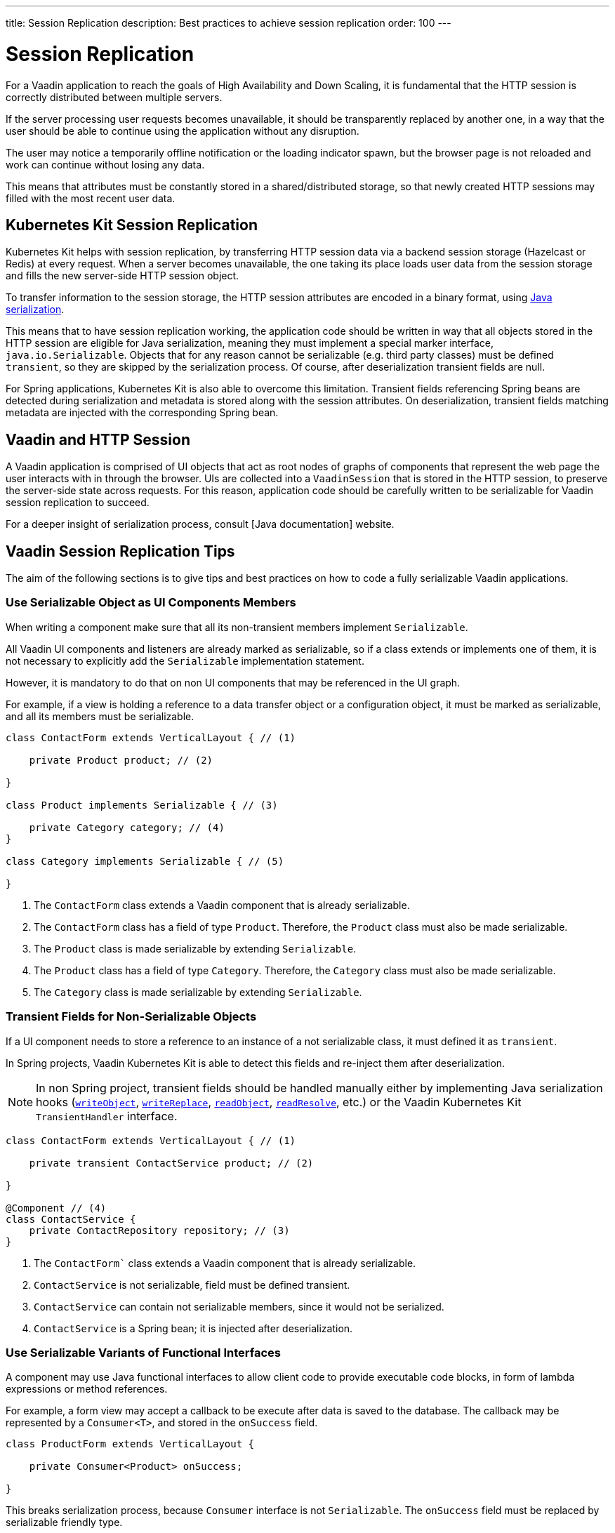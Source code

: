 ---
title: Session Replication
description: Best practices to achieve session replication
order: 100
---

= Session Replication

For a Vaadin application to reach the goals of High Availability and Down Scaling, it is fundamental that the HTTP session is correctly distributed between multiple servers.

If the server processing user requests becomes unavailable, it should be transparently replaced by another one, in a way that the user should be able to continue using the application without any disruption.

The user may notice a temporarily offline notification or the loading indicator spawn, but the browser page is not reloaded and work can continue without losing any data.

This means that attributes must be constantly stored in a shared/distributed storage, so that newly created HTTP sessions may filled with the most recent user data.


== Kubernetes Kit Session Replication

Kubernetes Kit helps with session replication, by transferring HTTP session data via a backend session storage (Hazelcast or Redis) at every request.
When a server becomes unavailable, the one taking its place loads user data from the session storage and fills the new server-side HTTP session object.

To transfer information to the session storage, the HTTP session attributes are encoded in a binary format, using https://docs.oracle.com/en/java/javase/17/docs/specs/serialization/index.html[Java serialization].

This means that to have session replication working, the application code should be written in way that all objects stored in the HTTP session are eligible for Java serialization, meaning they must implement a special marker interface, [classname]`java.io.Serializable`.
Objects that for any reason cannot be serializable (e.g. third party classes) must be defined `transient`, so they are skipped by the serialization process.
Of course, after deserialization transient fields are null.

For Spring applications, Kubernetes Kit is also able to overcome this limitation.
Transient fields referencing Spring beans are detected during serialization and metadata is stored along with the session attributes.
On deserialization, transient fields matching metadata are injected with the corresponding Spring bean.


== Vaadin and HTTP Session

A Vaadin application is comprised of UI objects that act as root nodes of graphs of components that represent the web page the user interacts with in through the browser.
UIs are collected into a [classname]`VaadinSession` that is stored in the HTTP session, to preserve the server-side state across requests.
For this reason, application code should be carefully written to be serializable for Vaadin session replication to succeed.

For a deeper insight of serialization process, consult [Java documentation] website.

== Vaadin Session Replication Tips

The aim of the following sections is to give tips and best practices on how to code a fully serializable Vaadin applications.


=== Use Serializable Object as UI Components Members

When writing a component make sure that all its non-transient members implement [classname]`Serializable`.

All Vaadin UI components and listeners are already marked as serializable, so if a class extends or implements one of them, it is not necessary to explicitly add the `Serializable` implementation statement.

However, it is mandatory to do that on non UI components that may be referenced in the UI graph.

For example, if a view is holding a reference to a data transfer object or a configuration object, it must be marked as serializable, and all its members must be serializable.

[source,java]
----
class ContactForm extends VerticalLayout { // (1)

    private Product product; // (2)

}

class Product implements Serializable { // (3)

    private Category category; // (4)
}

class Category implements Serializable { // (5)

}
----

1. The [classname]`ContactForm` class extends a Vaadin component that is already serializable.
2. The [classname]`ContactForm` class has a field of type [classname]`Product`.
Therefore, the [classname]`Product` class must also be made serializable.
3. The [classname]`Product` class is made serializable by extending [interfacename]`Serializable`.
4. The [classname]`Product` class has a field of type [classname]`Category`.
Therefore, the [classname]`Category` class must also be made serializable.
5. The [classname]`Category` class is made serializable by extending [interfacename]`Serializable`.


=== Transient Fields for Non-Serializable Objects

If a UI component needs to store a reference to an instance of a not serializable class, it must defined it as `transient`.

In Spring projects, Vaadin Kubernetes Kit is able to detect this fields and re-inject them after deserialization.

[NOTE]
In non Spring project, transient fields should be handled manually either by implementing Java serialization hooks (https://docs.oracle.com/en/java/javase/17/docs/specs/serialization/output.html#the-writeobject-method[`writeObject`], https://docs.oracle.com/en/java/javase/17/docs/specs/serialization/output.html#the-writereplace-method[`writeReplace`], https://docs.oracle.com/en/java/javase/17/docs/specs/serialization/input.html#the-readobject-method[`readObject`], https://docs.oracle.com/en/java/javase/17/docs/specs/serialization/input.html#the-readresolve-method[`readResolve`], etc.) or the Vaadin Kubernetes Kit [interfacename]`TransientHandler` interface.

[source,java]
----
class ContactForm extends VerticalLayout { // (1)

    private transient ContactService product; // (2)

}

@Component // (4)
class ContactService {
    private ContactRepository repository; // (3)
}
----

1. The [classname]`ContactForm`` class extends a Vaadin component that is already serializable.
1. [classname]`ContactService` is not serializable, field must be defined transient.
1. [classname]`ContactService` can contain not serializable members, since it would not be serialized.
1. [classname]`ContactService` is a Spring bean; it is injected after deserialization.

=== Use Serializable Variants of Functional Interfaces

A component may use Java functional interfaces to allow client code to provide executable code blocks, in form of lambda expressions or method references.

For example, a form view may accept a callback to be execute after data is saved to the database.
The callback may be represented by a [classname]`Consumer<T>`, and stored in the [fieldname]`onSuccess` field.

[source,java]
----
class ProductForm extends VerticalLayout {

    private Consumer<Product> onSuccess;

}
----

This breaks serialization process, because [classname]`Consumer` interface is not [classname]`Serializable`.
The [fieldname]`onSuccess` field must be replaced by serializable friendly type.

To make serialization of [classname]`ProductForm` work, the class can be refactored using a [classname]`SerializableConsumer<T>`

[source,java]
----
import com.vaadin.flow.function.SerializableConsumer;

class ProductForm extends VerticalLayout {

    private SerializableConsumer<Product> onSuccess;

}
----

Vaadin offers a serializable-ready version of the most used Java functional interfaces in the [packagename]`com.vaadin.flow.function` package.

Take care also when writing utility classes that uses functional interfaces as input parameters or return types.

Following class breaks serialization if methods are used 

[source,java]
----
public class DataProviderUtil {
  
    // (1)
	public static <S, T> T convertIfNotNull(S source, Function<S, T> converter, Supplier<T> nullValueSupplier) {
 		return source != null ? converter.apply(source) : nullValueSupplier.get();
 	}
 
    // (2)
	public static <T> ItemLabelGenerator<T> createItemLabelGenerator(Function<T, String> converter) {
 		return item -> convertIfNotNull(item, /* (3) */ converter, () -> "");
 	}
}

class OrderEditor {

    private ComboBox<OrderState> status;

    OrderEditor() {
        // (4)
        status.setItemLabelGenerator(
            DataProviderUtil.createItemLabelGenerator(OrderState::getDisplayName)
        );
    }
}
----

1. Takes a reference to non serializable functional interfaces.
1. Takes a reference to a non serializable interface
1. and captures it into the returned lambda expression.
1. Store the [classname]`ItemLabelGenerator` lambda expression in the serializable [classname]`ComboBox` component.

The above utility class must be refactored to use serializable functional interfaces, as follows:

[source,java]
----
public class DataProviderUtil {
  
	public static <S, T> T convertIfNotNull(S source, SerializableFunction<S, T> converter, SerializableSupplier<T> nullValueSupplier) {
 		return source != null ? converter.apply(source) : nullValueSupplier.get();
 	}
 
	public static <T> ItemLabelGenerator<T> createItemLabelGenerator(SerializableFunction<T, String> converter) {
 		return item -> convertIfNotNull(item, /* (3) */ converter, () -> "");
 	}
}
----

=== Don't Capture Not Serializable Object in lambdas

When coding component listeners or setting properties that accepts functional interfaces, it is common to use lambda expression.

Lambdas can be serialized if the target interface is [classname]`Serializable`, but they must not capture any not serializable objects.

For example, the following code fails during serialization because [classname]`OrderService` is not Serializable.

[source,java]
----
class OrderEditor {

    private ComboBox<OrderState> status;
    
    OrderEditor(OrderService service) {
        status.setItemLabelGenerator(item -> 
            service.humanReadableState(item)
        );
    }
}
----

In this case, probably a solution may be store the `service` reference as [classname]`OrderEditor` transient field, accessing the instance in the lambda with a method call, for example a `getter`, and implement Java deserialization hooks to somehow inject the service instance.

In Spring projects using Vaadin Kubernetes Kit, you can rely on transient field handling, and simply add the field for the service instance.

[source,java]
----
class OrderEditor {

    private transient OrderService service;
    private ComboBox<OrderState> status;
    
    OrderEditor(OrderService service) {
        this.service = service;
        status.setItemLabelGenerator(item -> 
            getOrderService().humanReadableState(item)
        );
    }

    private OrderService getOrderService() {
        return service;
    }
}
----

Another way, to avoid adding the transient field to the main class, is to reference the non serializable object in a serializable proxy, that exposes only the required methods.

[source,java]
----
class OrderEditor {

    private ComboBox<OrderState> status;
    
    OrderEditor(OrderService service) {
        this.service = service;
        OrderStateLabelGeneratorProxy proxy = new OrderStateLabelGeneratorProxy(service);
        status.setItemLabelGenerator(item -> 
            proxy.humanReadableState(item)
        );
    }

    private static class OrderStateLabelGeneratorProxy
        implements Serializable {
        
        private final transient OrderService service;

        OrderStateLabelGeneratorProxy(OrderService service) {
            this.service = service;
        }

        String humanReadableState(OrderState state) {
            return service.humanReadableState(item);
        }
    }
}
----

== Session Replication Issues

Despite from applying mentioned tips, still session replication may fail because of issues during serialization or deserialization.

When facing exceptions on serialization phase, it may be useful set the `sun.io.serialization.extendedDebugInfo` system property to make Java serialization verbose.
However, be aware that to represent the objects beans serialized, the `toString()` method is used, and this in rare cases may cause issues not related to serialization.
For example, Hibernate [classname]`PersistentList.toString()` forces initialization of the lazy loaded collection.
If this happens without an active Hibernate session, an exception is thrown.

In the following section, common issues with serialization and deserialization are presented.


=== SerializedLambda ClassCastException

A common Vaadin application extensively uses lambda expression for components listeners, binder, etc.

When serializing and deserializing lambda expressions, it may happen to face [classname]`ClassCastException` with cryptic messages, such as `SerializedLambda cannot be cast to class <className>`  (on serialization) or `SerializedLambda cannot be assigned to field <fieldName> of type <className>` (on deserialization).

Usually the cause is a `self reference`, meaning that the lambda expression captures an object instance, but the expression is itself a member of the object graph of the captured object.

Detecting the cause of the issues in not easy.
In most cases it requires the developer intercept the [classname]`ClassCastException` in the IDE debugger and to analyze the call stack to identify the class defining the lambda expression.

Once the lambda expression has been identified, replacing it with an anonymous class may be the solution.


== Kubernetes Kit Session Replication Debug Tool

To help making HTTP session fully serializable and deserializable, Kubernetes Kit offers a tool whose aim is to discover main issues during development.

The debug tool is composed by a HTTP session replication tester, engaged by a Vaadin [classname]`RequestHandler`, that tries to serialize and deserialize the HTTP session for every user action on the browser that triggers a server request.
It works only on `development mode` and only if session serialization is enabled setting the configuration property `vaadin.devmode.sessionSerialization.enabled` to `true`.

Outcomes from the test are printed on the server logs, and includes following details:

 * Test process outcomes (for example SERIALIZATION_FAILED, DESERIALIZATION_FAILED, SUCCESS, ...)
 * List of not serializable classes
 * Object class graph in case of deserialization errors
 * Potential causes of [classname]`SerializedLambda` [classname]` ClassCastException`s

The debug tool can be installed by configuring the provided [classname]`VaadinInitListener`, either by adding an entry in `META-INF/services/VaadinServiceInitListener` or by defining a bean if using Vaadin Spring add-on.

.Install with Service Loader entry in META-INF/services/VaadinServiceInitListener
[source,text]
----
com.vaadin.azure.starter.sessiontracker.serialization.SerializationDebugRequestHandler$InitListener
----

.Install exposing Spring Bean
[source,java]
----
@Configuration
class AppConfig {

    @Bean
    VaadinServiceInitListener serializationDebugInitListener() {
        return new SerializationDebugRequestHandler.InitListener();
    }
}
----

[TIP]
For information about Service Init Listener consult the <<{articles}/advanced/service-init-listener#,specific documentation>>.

=== Debug Tool Hints Examples

Suppose you have an application that is not coded from the beginning to support session replication.
With Kubernetes Session Replication Debug Tool in action, issues like the following can be spot during development mode, checking server logs.

For views directly or indirectly referencing not serializable objects, the classes causing issues are reported.
Double check those classes, make them [classname]`Serializable` and then navigate to view again to see if the issues is solved or if other problems arise.

[source,text]
----
Session serialization attempt completed in 42 ms with outcomes: [SERIALIZATION_FAILED, NOT_SERIALIZABLE_CLASSES]

NOT SERIALIZABLE CLASSES FOUND:
===============================

com.vaadin.starter.bakery.ui.views.storefront.OrderPresenter
com.vaadin.starter.bakery.ui.utils.converters.LocalTimeConverter
com.vaadin.starter.bakery.backend.service.PickupLocationService
com.vaadin.starter.bakery.ui.views.orderedit.OrderEditor$$Lambda$2202/0x0000000800e2f040
com.vaadin.starter.bakery.backend.service.ProductService
com.vaadin.starter.bakery.ui.views.orderedit.OrderEditor$$Lambda$2165/0x0000000800e1f440
com.vaadin.starter.bakery.backend.service.OrderService$$EnhancerBySpringCGLIB$$75e41bca
com.vaadin.starter.bakery.ui.views.storefront.OrderPresenter$$Lambda$2106/0x0000000800df6440
----

To solve [classname]`SerializedLambda` class cast exceptions during deserialization, analyze the class graph from the bottom to the top and search for know classes and check the `BEST CANDIDATES` sections to identify the failing lambda expression.

[source,text]
----
Session serialization attempt completed in 22 ms with outcomes: [SERIALIZATION_FAILED, NOT_SERIALIZABLE_CLASSES, DESERIALIZATION_FAILED]

ERRORS DURING SERIALIZATION/DESERIALIZATION PROCESS:
====================================================
DESERIALIZATION_FAILED: cannot assign instance of java.lang.invoke.SerializedLambda to field com.vaadin.flow.component.ComponentEventBus$ListenerWrapper.listener of type com.vaadin.flow.component.ComponentEventListener in instance of com.vaadin.flow.component.ComponentEventBus$ListenerWrapper

DESERIALIZATION STACK. Process failed at depth 52
  class java.util.HashMap [loadFactor (float), threshold (int)]
  class [Ljava.util.Map$Entry; []
    class com.vaadin.flow.spring.SpringVaadinSession [destroyListeners (interface java.util.List)]
      class com.vaadin.flow.server.VaadinSession [cumulativeRequestDuration (long), lastLocked (long), lastRequestDuration (long), lastRequestTimestamp (long), lastUnlocked (long), nextUIId (int), sessionClosedExplicitly (boolean), attributes (class com.vaadin.flow.server.Attributes), browser (class com.vaadin.flow.server.WebBrowser), configuration (interface com.vaadin.flow.function.DeploymentConfiguration), errorHandler (interface com.vaadin.flow.server.ErrorHandler), locale (class java.util.Locale), pushId (class java.lang.String), requestHandlers (class java.util.LinkedList), resourceRegistry (class com.vaadin.flow.server.StreamResourceRegistry), state (class com.vaadin.flow.server.VaadinSessionState)]
      class com.vaadin.flow.server.Attributes [attributes (class java.util.HashMap)]
        class [Ljava.util.Map$Entry; []
          class com.vaadin.flow.spring.scopes.VaadinUIScope$UIStoreWrapper [session (class com.vaadin.flow.server.VaadinSession), sessionDestroyListenerRegistration (interface com.vaadin.flow.shared.Registration), uiStores (interface java.util.Map)]
            class [Ljava.util.Map$Entry; []
              class java.lang.Integer [value (int)]
              class com.vaadin.flow.spring.scopes.BeanStore [destructionCallbacks (interface java.util.Map), objects (interface java.util.Map), session (class com.vaadin.flow.server.VaadinSession)]
                class [Ljava.util.Map$Entry; []
                  class com.vaadin.starter.bakery.ui.dataproviders.OrdersGridDataProvider [defaultSortOrders (interface java.util.List), orderService (class com.vaadin.starter.bakery.backend.service.OrderService), pageObserver (interface java.util.function.Consumer)]
                    class org.vaadin.artur.spring.dataprovider.FilterablePageableDataProvider [filter (class java.lang.Object)]
                    class [Ljava.util.Map$Entry; []
                      class org.vaadin.artur.spring.dataprovider.PageableDataProvider []
                      class com.vaadin.flow.data.provider.DataChangeEvent [unregisterListenerCommand (interface com.vaadin.flow.server.Command)]
                      class java.util.ArrayList [size (int)]
                      class [Ljava.lang.Object; []
                        class com.vaadin.flow.data.provider.AbstractBackEndDataProvider [sortOrders (interface java.util.List)]
                        class java.util.EventObject []
                        class com.vaadin.flow.data.provider.AbstractDataProvider$DataListenerWrapper [listener (interface com.vaadin.flow.function.SerializableConsumer), registration (interface com.vaadin.flow.shared.Registration)]
                          class com.vaadin.flow.data.provider.AbstractDataProvider [listeners (class java.util.HashMap)]
                          class com.vaadin.flow.data.provider.AbstractDataProvider$1 [this$0 (class com.vaadin.flow.data.provider.AbstractDataProvider), val$listener (interface com.vaadin.flow.data.provider.DataProviderListener)]
                            class java.lang.invoke.SerializedLambda [implMethodKind (int), capturedArgs (class [Ljava.lang.Object;), capturingClass (class java.lang.Class), functionalInterfaceClass (class java.lang.String), functionalInterfaceMethodName (class java.lang.String), functionalInterfaceMethodSignature (class java.lang.String), implClass (class java.lang.String), implMethodName (class java.lang.String), implMethodSignature (class java.lang.String), instantiatedMethodType (class java.lang.String)]
                              class [Ljava.lang.Object; []
                              class [Ljava.lang.Object; []
                                class com.vaadin.flow.data.provider.DataCommunicator [activeStart (int), assumeEmptyClient (boolean), assumedSize (int), definedSize (boolean), fetchEnabled (boolean), itemCountEstimate (int), itemCountEstimateIncrease (int), lastSent (int), nextUpdateId (int), pageSize (int), pagingEnabled (boolean), resendEntireRange (boolean), sizeReset (boolean), skipCountIncreaseUntilReset (boolean), activeKeyOrder (interface java.util.List), arrayUpdater (interface com.vaadin.flow.data.provider.ArrayUpdater), backEndSorting (class java.util.ArrayList), confirmedUpdates (class java.util.HashSet), countCallback (interface com.vaadin.flow.data.provider.CallbackDataProvider$CountCallback), dataGenerator (interface com.vaadin.flow.data.provider.DataGenerator), dataProvider (interface com.vaadin.flow.data.provider.DataProvider), dataProviderUpdateRegistration (interface com.vaadin.flow.shared.Registration), dataUpdater (interface com.vaadin.flow.function.SerializableConsumer), filter (class com.vaadin.flow.data.provider.DataCommunicator$Filter), flushRequest (class com.vaadin.flow.data.provider.DataCommunicator$FlushRequest), flushUpdatedDataRequest (class com.vaadin.flow.data.provider.DataCommunicator$FlushRequest), inMemorySorting (interface com.vaadin.flow.function.SerializableComparator), keyMapper (interface com.vaadin.flow.data.provider.DataKeyMapper), passivatedByUpdate (class java.util.HashMap), requestedRange (class com.vaadin.flow.internal.Range), stateNode (class com.vaadin.flow.internal.StateNode), updatedData (class java.util.HashSet)]
                                  class [Ljava.lang.Object; []
                                  class com.vaadin.flow.component.grid.Grid$GridArrayUpdaterImpl [data (class com.vaadin.flow.component.grid.GridArrayUpdater$UpdateQueueData), this$0 (class com.vaadin.flow.component.grid.Grid), updateQueueFactory (interface com.vaadin.flow.function.SerializableBiFunction)]
                                    class com.vaadin.flow.component.grid.GridArrayUpdater$UpdateQueueData [element (class com.vaadin.flow.dom.Element), hasExpandedItems (interface com.vaadin.flow.function.SerializableSupplier), uniqueKeyProperty (class java.lang.String)]
                                      class com.vaadin.flow.dom.Element []
                                        class com.vaadin.flow.dom.Node [node (class com.vaadin.flow.internal.StateNode), stateProvider (interface com.vaadin.flow.dom.ElementStateProvider)]
                                        class com.vaadin.flow.internal.StateNode [enabled (boolean), hasBeenAttached (boolean), hasBeenDetached (boolean), id (int), isInactiveSelf (boolean), isInitialChanges (boolean), wasAttached (boolean), attachListeners (interface java.util.List), beforeClientResponseEntries (class java.util.ArrayList), changes (interface java.util.Map), detachListeners (interface java.util.List), featureSet (class com.vaadin.flow.internal.StateNode$FeatureSet), features (interface java.io.Serializable), owner (interface com.vaadin.flow.internal.NodeOwner), parent (class com.vaadin.flow.internal.StateNode)]
                                          class [Ljava.lang.Object; []
                                          class [Ljava.lang.Object; []
                                          class com.vaadin.flow.internal.StateNode$FeatureSet [mappings (interface java.util.Map), reportedFeatures (interface java.util.Set)]
                                          class [Lcom.vaadin.flow.internal.nodefeature.NodeFeature; []
                                          class [Lcom.vaadin.flow.internal.nodefeature.NodeFeature; []
                                              class com.vaadin.flow.internal.nodefeature.NodeMap$HashMapValues []
                                              class [Ljava.util.Map$Entry; []
                                              class [Ljava.lang.Object; []
                                                  class [Ljava.lang.Object; []
                                                  class [Lcom.vaadin.flow.internal.nodefeature.NodeFeature; []
                                                  class com.vaadin.flow.internal.StateTree [isRootAttached (boolean), nextBeforeClientResponseIndex (int), nextId (int), dirtyNodes (interface java.util.Set), idToNode (interface java.util.Map), pendingExecutionNodes (interface java.util.Set), rootNode (class com.vaadin.flow.internal.StateNode), uiInternals (class com.vaadin.flow.component.internal.UIInternals)]
                                                    class [Ljava.util.Map$Entry; []
                                                        class [Lcom.vaadin.flow.internal.nodefeature.NodeFeature; []
                                                            class [Ljava.util.Map$Entry; []
                                                            class com.vaadin.flow.component.charts.Chart [changeListener (interface com.vaadin.flow.component.charts.events.internal.ConfigurationChangeListener), configuration (class com.vaadin.flow.component.charts.model.Configuration), configurationUpdateRegistration (interface com.vaadin.flow.shared.Registration), drillCallbackHandler (class com.vaadin.flow.component.charts.Chart$DrillCallbackHandler), drilldownCallback (interface com.vaadin.flow.component.charts.model.DrilldownCallback)]
                                                                class [Ljava.util.Map$Entry; []
                                                                  class com.vaadin.flow.component.charts.events.ChartLoadEvent []
                                                                  class [Ljava.lang.Object; []
                                                                        class com.vaadin.flow.component.ComponentEventBus$$Lambda$925/0x000000080070a040 [arg$1 (class com.vaadin.flow.component.ComponentEventBus), arg$2 (class java.lang.Class), arg$3 (class com.vaadin.flow.component.ComponentEventBus$ListenerWrapper)]
                                                                        class [Ljava.lang.Object; []
                                                                                class [Lcom.vaadin.flow.internal.nodefeature.NodeFeature; []
                                                                                    class [Ljava.lang.Object; []
                                                                                        class [Lcom.vaadin.flow.internal.nodefeature.NodeFeature; []
                                                                                            class [Ljava.util.Map$Entry; []
                                                                                                class [Ljava.util.Map$Entry; []
                                                                                                  class [Ljava.lang.Object; []
                                                                                                        class com.vaadin.flow.component.ComponentEventBus$$Lambda$925/0x000000080070a040 [arg$1 (class com.vaadin.flow.component.ComponentEventBus), arg$2 (class java.lang.Class), arg$3 (class com.vaadin.flow.component.ComponentEventBus$ListenerWrapper)]


SERIALIZED LAMBDA CLASS CAST EXCEPTION BEST CANDIDATES:
=======================================================
	[capturingClass=com/vaadin/flow/component/grid/AbstractColumn, functionalInterfaceClass=com/vaadin/flow/component/ComponentEventListener, functionalInterfaceMethod=onComponentEvent:(Lcom/vaadin/flow/component/ComponentEvent;)V, implementation=com/vaadin/flow/component/grid/AbstractColumn.lambda$new$553b070$1:(Lcom/vaadin/flow/component/AttachEvent;)V, instantiatedMethodType=(Lcom/vaadin/flow/component/AttachEvent;)V, numCaptured=1]
	[capturingClass=com/vaadin/flow/component/grid/Grid, functionalInterfaceClass=com/vaadin/flow/component/ComponentEventListener, functionalInterfaceMethod=onComponentEvent:(Lcom/vaadin/flow/component/ComponentEvent;)V, implementation=com/vaadin/flow/component/grid/Grid.lambda$addColumn$4f76937c$1:(Lcom/vaadin/flow/component/grid/Grid$Column;Ljava/lang/String;Lcom/vaadin/flow/component/AttachEvent;)V, instantiatedMethodType=(Lcom/vaadin/flow/component/AttachEvent;)V, numCaptured=3]
	[capturingClass=com/vaadin/flow/component/grid/Grid, functionalInterfaceClass=com/vaadin/flow/component/ComponentEventListener, functionalInterfaceMethod=onComponentEvent:(Lcom/vaadin/flow/component/ComponentEvent;)V, implementation=com/vaadin/flow/component/grid/Grid.onDragStart:(Lcom/vaadin/flow/component/grid/dnd/GridDragStartEvent;)V, instantiatedMethodType=(Lcom/vaadin/flow/component/grid/dnd/GridDragStartEvent;)V, numCaptured=1]
	[capturingClass=com/vaadin/flow/component/grid/Grid, functionalInterfaceClass=com/vaadin/flow/component/ComponentEventListener, functionalInterfaceMethod=onComponentEvent:(Lcom/vaadin/flow/component/ComponentEvent;)V, implementation=com/vaadin/flow/component/grid/Grid.onDragEnd:(Lcom/vaadin/flow/component/grid/dnd/GridDragEndEvent;)V, instantiatedMethodType=(Lcom/vaadin/flow/component/grid/dnd/GridDragEndEvent;)V, numCaptured=1]
	[capturingClass=com/vaadin/starter/bakery/ui/views/dashboard/DashboardView, functionalInterfaceClass=com/vaadin/flow/component/ComponentEventListener, functionalInterfaceMethod=onComponentEvent:(Lcom/vaadin/flow/component/ComponentEvent;)V, implementation=com/vaadin/starter/bakery/ui/views/dashboard/DashboardView.lambda$measurePageLoadPerformance$387549c5$1:(Ljava/util/concurrent/atomic/AtomicInteger;Lcom/vaadin/flow/component/charts/events/ChartLoadEvent;)V, instantiatedMethodType=(Lcom/vaadin/flow/component/charts/events/ChartLoadEvent;)V, numCaptured=2]
	[capturingClass=com/vaadin/starter/bakery/ui/MainView, functionalInterfaceClass=com/vaadin/flow/component/ComponentEventListener, functionalInterfaceMethod=onComponentEvent:(Lcom/vaadin/flow/component/ComponentEvent;)V, implementation=com/vaadin/starter/bakery/ui/MainView.lambda$init$9b1b5227$2:(Lcom/vaadin/flow/component/ClickEvent;)V, instantiatedMethodType=(Lcom/vaadin/flow/component/ClickEvent;)V, numCaptured=0]
	[capturingClass=com/vaadin/flow/component/button/Button, functionalInterfaceClass=com/vaadin/flow/component/ComponentEventListener, functionalInterfaceMethod=onComponentEvent:(Lcom/vaadin/flow/component/ComponentEvent;)V, implementation=com/vaadin/flow/component/button/Button.lambda$new$e38dae27$1:(Lcom/vaadin/flow/component/ClickEvent;)V, instantiatedMethodType=(Lcom/vaadin/flow/component/ClickEvent;)V, numCaptured=1]
	[capturingClass=com/vaadin/starter/bakery/ui/MainView, functionalInterfaceClass=com/vaadin/flow/component/ComponentEventListener, functionalInterfaceMethod=onComponentEvent:(Lcom/vaadin/flow/component/ComponentEvent;)V, implementation=com/vaadin/starter/bakery/ui/MainView.lambda$init$9b1b5227$1:(Lcom/vaadin/flow/component/tabs/Tabs$SelectedChangeEvent;)V, instantiatedMethodType=(Lcom/vaadin/flow/component/tabs/Tabs$SelectedChangeEvent;)V, numCaptured=0]
	[capturingClass=com/vaadin/flow/component/login/AbstractLogin, functionalInterfaceClass=com/vaadin/flow/component/ComponentEventListener, functionalInterfaceMethod=onComponentEvent:(Lcom/vaadin/flow/component/ComponentEvent;)V, implementation=com/vaadin/flow/component/login/AbstractLogin.lambda$new$9b1b5227$1:(Lcom/vaadin/flow/component/login/AbstractLogin$LoginEvent;)V, instantiatedMethodType=(Lcom/vaadin/flow/component/login/AbstractLogin$LoginEvent;)V, numCaptured=1]

SERIALIZED LAMBDA CLASS CAST EXCEPTION ALL DETECTED TARGETS:
============================================================
	[capturingClass=com/vaadin/flow/data/provider/DataCommunicator, functionalInterfaceClass=com/vaadin/flow/data/provider/DataProviderListener, functionalInterfaceMethod=onDataChange:(Lcom/vaadin/flow/data/provider/DataChangeEvent;)V, implementation=com/vaadin/flow/data/provider/DataCommunicator.lambda$handleAttach$425c8a01$1:(Lcom/vaadin/flow/data/provider/DataChangeEvent;)V, instantiatedMethodType=(Lcom/vaadin/flow/data/provider/DataChangeEvent;)V, numCaptured=1]
    [ .... omitted for brevity .... ]
----


For example on the above snippet got navigating to the application [classname]`DashboardView`, the process failed to deserialize a lambda expression into [classname]`com.vaadin.flow.component.ComponentEventListener`.

[source,text]
----
DESERIALIZATION_FAILED: cannot assign instance of java.lang.invoke.SerializedLambda to field com.vaadin.flow.component.ComponentEventBus$ListenerWrapper.listener of type com.vaadin.flow.component.ComponentEventListener in instance of com.vaadin.flow.component.ComponentEventBus$ListenerWrapper
----

From the class graph it can be noticed that the failing lambda is a is a [classname]`com.vaadin.flow.component.charts.Chart` listener for the [classname]`CharLoadEvent`

.Deserialization class graph (some frames are omitted for brevity)
[source,text]
----
class com.vaadin.flow.component.charts.Chart [changeListener (interface com.vaadin.flow.component.charts.events.internal.ConfigurationChangeListener), configuration (class com.vaadin.flow.component.charts.model.Configuration), configurationUpdateRegistration (interface com.vaadin.flow.shared.Registration), drillCallbackHandler (class com.vaadin.flow.component.charts.Chart$DrillCallbackHandler), drilldownCallback (interface com.vaadin.flow.component.charts.model.DrilldownCallback)]
        class com.vaadin.flow.component.charts.events.ChartLoadEvent []
            class com.vaadin.flow.component.ComponentEventBus$$Lambda$925/0x000000080070a040 [arg$1 (class com.vaadin.flow.component.ComponentEventBus), arg$2 (class java.lang.Class), arg$3 (class com.vaadin.flow.component.ComponentEventBus$ListenerWrapper)]
                    nodefeature.NodeFeature; []
                        class com.vaadin.flow.component.ComponentEventBus$$Lambda$925/0x000000080070a040 [arg$1 (class com.vaadin.flow.component.ComponentEventBus), arg$2 (class java.lang.Class), arg$3 (class com.vaadin.flow.component.ComponentEventBus$ListenerWrapper)]
----

Checking the `BEST CANDIDATES` section, it is possible to see that there is an entry whose `implementation` attribute mentions a lambda expression defined in [classname]`DashboardView` that captures a [classname]`ChartLoadEvent`.
Furthermore, the method defining the lambda expression can be detected from the `implementation` attribute.
In the example the value is `implementation=com/vaadin/starter/bakery/ui/views/dashboard/DashboardView.lambda$measurePageLoadPerformance$387549c5$1:(Ljava/util/concurrent/atomic/AtomicInteger;Lcom/vaadin/flow/component/charts/events/ChartLoadEvent;)V, instantiatedMethodType=(Lcom/vaadin/flow/component/charts/events/ChartLoadEvent;)V`, and it tells that the method is [methodname]`measurePageLoadPerformance` in [classname]`DashboardView`.

[source,text]
----
SERIALIZED LAMBDA CLASS CAST EXCEPTION BEST CANDIDATES:
=======================================================
    [ .... omitted .... ]
	[capturingClass=com/vaadin/starter/bakery/ui/views/dashboard/DashboardView, functionalInterfaceClass=com/vaadin/flow/component/ComponentEventListener, functionalInterfaceMethod=onComponentEvent:(Lcom/vaadin/flow/component/ComponentEvent;)V, implementation=com/vaadin/starter/bakery/ui/views/dashboard/DashboardView.lambda$measurePageLoadPerformance$387549c5$1:(Ljava/util/concurrent/atomic/AtomicInteger;Lcom/vaadin/flow/component/charts/events/ChartLoadEvent;)V, instantiatedMethodType=(Lcom/vaadin/flow/component/charts/events/ChartLoadEvent;)V, numCaptured=2]
    [ .... omitted .... ]
----

The mentioned method presents the following code, and it can be deducted that the issue is that the lambda expression is capturing `this` and providing it to other components that probably stores a reference to it.

[source,java]
----
	private void measurePageLoadPerformance() {
		final int nTotal = 5; // the total number of charts on the page
		AtomicInteger nLoaded = new AtomicInteger();
		ComponentEventListener<ChartLoadEvent> chartLoadListener = (event) -> {
			nLoaded.addAndGet(1);
			if (nLoaded.get() == nTotal) {
				UI.getCurrent().getPage().executeJs("$0._chartsLoadedResolve()", this); // (1)
			}
		};

		todayCountChart.addChartLoadListener(chartLoadListener); // (2)
		deliveriesThisMonthChart.addChartLoadListener(chartLoadListener);
		deliveriesThisYearChart.addChartLoadListener(chartLoadListener);
		yearlySalesGraph.addChartLoadListener(chartLoadListener);
		monthlyProductSplit.addChartLoadListener(chartLoadListener);
	}
----

1. Lambda expression captures `this` instance
2. Lambda expression is used as [classname]`ChartLoadListener`


To fix the issue, replace the lambda expression with an anonymous class.

[source,java]
----
ComponentEventListener<ChartLoadEvent> chartLoadListener = new ComponentEventListener<>() {
    @Override
    public void onComponentEvent(ChartLoadEvent event) {
        nLoaded.addAndGet(1);
        if (nLoaded.get() == nTotal) {
            UI.getCurrent().getPage().executeJs("$0._chartsLoadedResolve()", DashboardView.this);
        }
    }
};
----